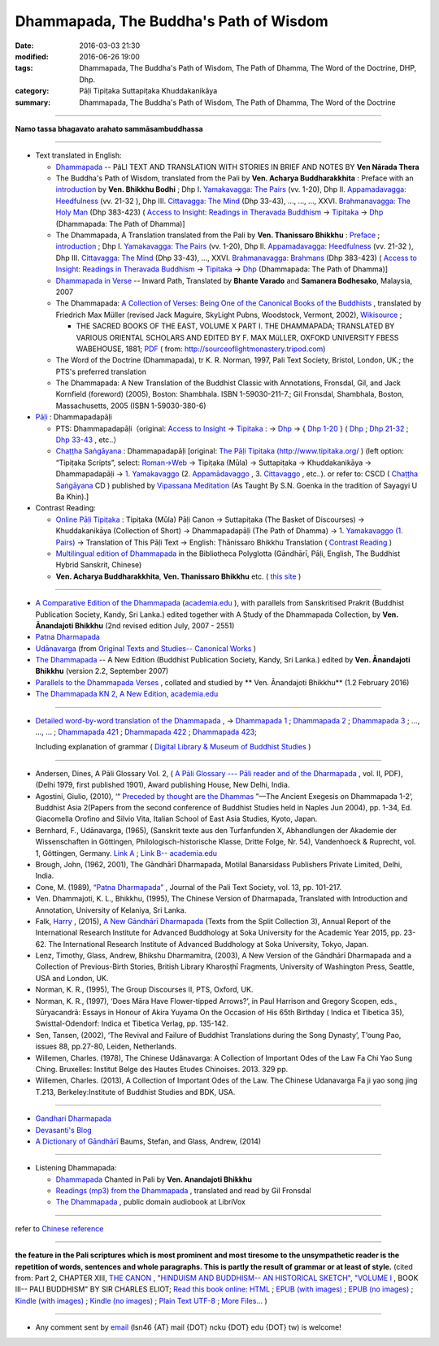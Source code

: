Dhammapada, The Buddha's Path of Wisdom
========================================

:date: 2016-03-03 21:30
:modified: 2016-06-26 19:00
:tags: Dhammapada, The Buddha's Path of Wisdom, The Path of Dhamma, The Word of the Doctrine, DHP, Dhp.
:category: Pāḷi Tipiṭaka Suttapiṭaka Khuddakanikāya 
:summary: Dhammapada, The Buddha's Path of Wisdom, The Path of Dhamma, The Word of the Doctrine

.. derived from dhp.rst (2016-02-24 09:00)

--------------

**Namo tassa bhagavato arahato sammāsambuddhassa**

--------------

- Text translated in English:

  * `Dhammapada <http://metta.lk/english/Narada/index.htm>`__ -- PâLI TEXT AND TRANSLATION WITH STORIES IN BRIEF AND NOTES BY **Ven Nārada Thera**

  * The Buddha's Path of Wisdom, translated from the Pali by **Ven. Acharya Buddharakkhita** : Preface with an `introduction <http://www.accesstoinsight.org/tipitaka/kn/dhp/dhp.intro.budd.html#preface>`__ by **Ven. Bhikkhu Bodhi** ; Dhp I. `Yamakavagga: The Pairs <http://www.accesstoinsight.org/tipitaka/kn/dhp/dhp.01.budd.html>`__ (vv. 1-20), Dhp II. `Appamadavagga: Heedfulness <http://www.accesstoinsight.org/tipitaka/kn/dhp/dhp.02.budd.html>`__ (vv. 21-32 ), Dhp III. `Cittavagga: The Mind <http://www.accesstoinsight.org/tipitaka/kn/dhp/dhp.03.budd.html>`__ (Dhp 33-43), ..., ..., ..., XXVI. `Brahmanavagga: The Holy Man <http://www.accesstoinsight.org/tipitaka/kn/dhp/dhp.26.budd.html>`__ (Dhp 383-423) ( `Access to Insight: Readings in Theravada Buddhism <http://www.accesstoinsight.org/>`__ → `Tipitaka <http://www.accesstoinsight.org/tipitaka/index.html>`__ → `Dhp <http://www.accesstoinsight.org/tipitaka/kn/dhp/index.html>`__ (Dhammapada: The Path of Dhamma)]

  * The Dhammapada, A Translation translated from the Pali by **Ven. Thanissaro Bhikkhu** : `Preface <http://www.accesstoinsight.org/tipitaka/kn/dhp/dhp.intro.than.html#preface>`__ ; `introduction <http://www.accesstoinsight.org/tipitaka/kn/dhp/dhp.intro.than.html#intro>`__ ; Dhp I. `Yamakavagga: The Pairs <http://www.accesstoinsight.org/tipitaka/kn/dhp/dhp.01.than.html>`__ (vv. 1-20), Dhp II. `Appamadavagga: Heedfulness <http://www.accesstoinsight.org/tipitaka/kn/dhp/dhp.02.than.html>`__ (vv. 21-32 ), Dhp III. `Cittavagga: The Mind <http://www.accesstoinsight.org/tipitaka/kn/dhp/dhp.03.than.html>`__ (Dhp 33-43), ..., XXVI. `Brahmanavagga: Brahmans <http://www.accesstoinsight.org/tipitaka/kn/dhp/dhp.26.than.html>`__ (Dhp 383-423) ( `Access to Insight: Readings in Theravada Buddhism <http://www.accesstoinsight.org/>`__ → `Tipitaka <http://www.accesstoinsight.org/tipitaka/index.html>`__ → `Dhp <http://www.accesstoinsight.org/tipitaka/kn/dhp/index.html>`__ (Dhammapada: The Path of Dhamma)]

  * `Dhammapada in Verse <http://www.suttas.net/english/suttas/khuddaka-nikaya/dhammapada/index.php>`__ -- Inward Path, Translated by **Bhante Varado** and **Samanera Bodhesako**, Malaysia, 2007

  * The Dhammapada: `A Collection of Verses: Being One of the Canonical Books of the Buddhists <https://en.wikisource.org/wiki/Dhammapada_(Müller)>`__ , translated by Friedrich Max Müller (revised Jack Maguire, SkyLight Pubns, Woodstock, Vermont, 2002), `Wikisource <https://en.wikisource.org/>`__ ; 

    * THE SACRED BOOKS OF THE EAST, VOLUME X PART I. THE DHAMMAPADA; TRANSLATED BY VARIOUS ORIENTAL SCHOLARS AND EDITED BY F. MAX MüLLER, OXFOKD UNIVERSITY FBESS WABEHOUSE, 1881; `PDF <http://sourceoflightmonastery.tripod.com/webonmediacontents/1373032.pdf>`__ ( from: http://sourceoflightmonastery.tripod.com)

  * The Word of the Doctrine (Dhammapada), tr K. R. Norman, 1997, Pali Text Society, Bristol, London, UK.; the PTS's preferred translation

  * The Dhammapada: A New Translation of the Buddhist Classic with Annotations, Fronsdal, Gil, and Jack Kornfield (foreword) (2005), Boston: Shambhala. ISBN 1-59030-211-7.; Gil Fronsdal, Shambhala, Boston, Massachusetts, 2005 (ISBN 1-59030-380-6)

- `Pāḷi <https://en.wikipedia.org/wiki/Pali>`__ : Dhammapadapāḷi

  * PTS: Dhammapadapāḷi（original: `Access to Insight <http://www.accesstoinsight.org/>`__ → `Tipitaka <http://www.accesstoinsight.org/tipitaka/index.html>`__ : → `Dhp <http://www.accesstoinsight.org/tipitaka/kn/dhp/index.html>`__ → { `Dhp 1-20 <http://www.accesstoinsight.org/tipitaka/sltp/Dhp_utf8.html#v.1>`__ } ( `Dhp <http://www.accesstoinsight.org/tipitaka/sltp/Dhp_utf8.html>`__ ; `Dhp 21-32 <http://www.accesstoinsight.org/tipitaka/sltp/Dhp_utf8.html#v.21>`__ ; `Dhp 33-43 <http://www.accesstoinsight.org/tipitaka/sltp/Dhp_utf8.html#v.33>`__ , etc..）
  
  * `Chaṭṭha Saṅgāyana <http://www.tipitaka.org/chattha>`__ : Dhammapadapāḷi [original: `The Pāḷi Tipitaka (http://www.tipitaka.org/ <http://www.tipitaka.org/>`__ ) (left option: “Tipiṭaka Scripts”, select: `Roman→Web <http://www.tipitaka.org/romn/>`__ → Tipiṭaka (Mūla) → Suttapiṭaka → Khuddakanikāya → Dhammapadapāḷi → `1. Yamakavaggo <http://www.tipitaka.org/romn/cscd/s0502m.mul0.xml>`__ (2. `Appamādavaggo <http://www.tipitaka.org/romn/cscd/s0502m.mul1.xml>`__ , 3. `Cittavaggo <http://www.tipitaka.org/romn/cscd/s0502m.mul2.xml>`__ , etc..). or refer to: CSCD ( `Chaṭṭha Saṅgāyana <http://www.tipitaka.org/chattha>`__ CD ) published by `Vipassana Meditation <http://www.dhamma.org/>`__ (As Taught By S.N. Goenka in the tradition of Sayagyi U Ba Khin).]

- Contrast Reading:

  * `Online Pāḷi Tipiṭaka <http://tipitaka.sutta.org/en_US/>`__ : Tipiṭaka (Mūla) Pāḷi Canon → Suttapiṭaka (The Basket of Discourses) → Khuddakanikāya (Collection of Short) → Dhammapadapāḷi (The Path of Dhamma) → 1. `Yamakavaggo (1. Pairs) <http://tipitaka.sutta.org/en_US/canon/sutta/khuddaka/dhammapada/yamakavaggo>`__ → Translation of This Pāḷi Text → English: Ṭhānissaro Bhikkhu Translation ( `Contrast Reading <http://tipitaka.sutta.org/en_US/canon/sutta/khuddaka/dhammapada/yamakavaggo/en_US/%E1%B9%ACh%C4%81nissaro%20Bhikkhu/ContrastReading>`__ )

  * `Multilingual edition of Dhammapada <https://www2.hf.uio.no/polyglotta/index.php?page=volume&vid=80>`_ in the Bibliotheca Polyglotta (Gāndhārī, Pāḷi, English, The Buddhist Hybrid Sanskrit, Chinese)

  * **Ven. Acharya Buddharakkhita**, **Ven. Thanissaro Bhikkhu** etc. ( `this site <{filename}../dhp-contrast-reading/dhp-contrast-reading-en%zh.rst>`_ )

-----------------------------------------

- `A Comparative Edition of the Dhammapada <http://www.ancient-buddhist-texts.net/Buddhist-Texts/C3-Comparative-Dhammapada/>`__ (`academia.edu <https://www.academia.edu/22666481/Parallels_to_the_P%C4%81li_Dhammapada_Verses/>`__ ), with parallels from Sanskritised Prakrit (Buddhist Publication Society, Kandy, Sri Lanka.) edited together with A Study of the Dhammapada Collection, by **Ven. Ānandajoti Bhikkhu** (2nd revised edition July, 2007 - 2551)

- `Patna Dharmapada <http://www.ancient-buddhist-texts.net/Buddhist-Texts/C5-Patna/>`_ 

- `Udānavarga <http://www.ancient-buddhist-texts.net/Buddhist-Texts/S1-Udanavarga/index.htm>`_ (from `Original Texts and Studies-- Canonical Works <http://www.ancient-buddhist-texts.net/Buddhist-Texts/BT-index.htm>`_ )

- `The Dhammapada <http://www.ancient-buddhist-texts.net/Buddhist-Texts/K2-Dhammapada-New/index.htm>`__ -- A New Edition (Buddhist Publication Society, Kandy, Sri Lanka.) edited by **Ven. Ānandajoti Bhikkhu** (version 2.2, September 2007)

- `Parallels to the Dhammapada Verses <http://www.ancient-buddhist-texts.net/Buddhist-Texts/K2-Dhammapada-Parallels/>`__ , collated and studied by ** Ven. Ānandajoti Bhikkhu** (1.2 February 2016)

- `The Dhammapada KN 2, A New Edition, academia.edu <https://www.academia.edu/22666469/The_Dhammapada_KN_2_A_New_Edition>`__

-----------------------------------------

- `Detailed word-by-word translation of the Dhammapada <http://buddhism.lib.ntu.edu.tw/BDLM/en/lesson/pali/lesson_pali3.htm>`_ , → `Dhammapada 1 <http://buddhism.lib.ntu.edu.tw/lesson/pali/reading/gatha1.htm>`__ ; `Dhammapada 2 <http://buddhism.lib.ntu.edu.tw/lesson/pali/reading/gatha2.htm>`__ ; `Dhammapada 3 <http://buddhism.lib.ntu.edu.tw/lesson/pali/reading/gatha3.htm>`__ ; ..., ..., ... ; `Dhammapada 421 <http://buddhism.lib.ntu.edu.tw/lesson/pali/reading/gatha421.htm>`__ ; `Dhammapada 422 <http://buddhism.lib.ntu.edu.tw/lesson/pali/reading/gatha422.htm>`__ ; `Dhammapada 423 <http://buddhism.lib.ntu.edu.tw/lesson/pali/reading/gatha423.htm>`__;  

  Including explanation of grammar ( `Digital Library & Museum of Buddhist Studies <http://buddhism.lib.ntu.edu.tw/>`_ )

~~~~~~~~~~~~~~~~~~~~~~~~~~~~~~~~~~~~~~~~~~~~~~~~~~~~

- Andersen, Dines, A Pāli Glossary Vol. 2, ( `A Pāli Glossary --- Pāli reader and of the Dharmapada <http://static.sirimangalo.org/pdf/andersen2.pdf>`_ , vol. II, PDF), (Delhi 1979, first published 1901), Award publishing House, New Delhi, India.

- Agostini, Giulio, (2010), ‘“ `Preceded by thought are the Dhammas <https://www.academia.edu/4084875/Preceded_by_Thought_Are_the_Dhammas_The_Ancient_Exegesis_on_Dhp_1-2>`_ ”—The Ancient Exegesis on Dhammapada 1-2’, Buddhist Asia 2(Papers from the second conference of Buddhist Studies held in Naples Jun 2004), pp. 1-34, Ed. Giacomella Orofino and Silvio Vita, Italian School of East Asia Studies, Kyoto, Japan.
 
- Bernhard, F., Udānavarga, (1965), (Sanskrit texte aus den Turfanfunden X, Abhandlungen der Akademie der Wissenschaften in Göttingen, Philologisch-historische Klasse, Dritte Folge, Nr. 54), Vandenhoeck & Ruprecht, vol. 1, Göttingen, Germany.  `Link A <http://www2.hf.uio.no/polyglotta/index.php?page=volume&vid=71>`__  ;  `Link B-- academia.edu <https://www.academia.edu/23015506/Ud%C4%81navarga>`__

- Brough, John, (1962, 2001), The Gāndhārī Dharmapada, Motilal Banarsidass Publishers Private Limited, Delhi, India.

- Cone, M. (1989), `“Patna Dharmapada” <https://www.academia.edu/22323867/Patna_Dharmapada>`__ , Journal of the Pali Text Society, vol. 13, pp. 101-217.

- Ven. Dhammajoti, K. L., Bhikkhu, (1995), The Chinese Version of Dharmapada, Translated with Introduction and Annotation, University of Kelaniya, Sri Lanka.

- Falk, `Harry <https://www.academia.edu/11754140/A_new_G%C4%81ndh%C4%81r%C4%AB_Dharmapada>`__ , (2015), `A New Gāndhārī Dharmapada <https://www.academia.edu/11754140/A_new_G%C4%81ndh%C4%81r%C4%AB_Dharmapada>`_ (Texts from the Split Collection 3),  Annual Report of the International Research Institute for Advanced Buddhology at Soka University for the Academic Year 2015, pp. 23-62. The International Research Institute of Advanced Buddhology at Soka University, Tokyo, Japan.

- Lenz, Timothy, Glass, Andrew, Bhikshu Dharmamitra, (2003), A New Version of the Gāndhārī Dharmapada and a Collection of Previous-Birth Stories, British Library Kharoṣṭhī Fragments, University of Washington Press, Seattle, USA and London, UK. 

- Norman, K. R., (1995), The Group Discourses II, PTS, Oxford, UK.

- Norman, K. R., (1997), ‘Does Māra Have Flower-tipped Arrows?’, in Paul Harrison and Gregory Scopen, eds., Sūryacandrā: Essays in Honour of Akira Yuyama On the Occasion of His 65th Birthday ( Indica et Tibetica 35), Swisttal-Odendorf: Indica et Tibetica Verlag, pp. 135-142.

- Sen, Tansen, (2002), ‘The Revival and Failure of Buddhist Translations during the Song Dynasty’, T’oung Pao, issues 88, pp.27-80, Leiden, Netherlands.

- Willemen, Charles. (1978), The Chinese Udānavarga: A Collection of Important Odes of the Law Fa Chi Yao Sung Ching. Bruxelles: Institut Belge des Hautes Etudes Chinoises. 2013. 329 pp.

- Willemen, Charles. (2013), A Collection of Important Odes of the Law. The Chinese Udanavarga Fa ji yao song jing T.213, Berkeley:Institute of Buddhist Studies and BDK, USA.

~~~~~~~~~~~~~~~~~~~~~~~~~~~~~~~~~~~~~~~~~~~~~~~~~~~~~

- `Gandhari Dharmapada <https://gandhari.org/a_document.php?catid=CKD0510>`__

- `Devasanti's Blog <http://yathasukha.blogspot.tw/>`__

- `A Dictionary of Gāndhārī <https://gandhari.org/n_dictionary.php>`__ Baums, Stefan, and Glass, Andrew, (2014) 

-----------------------------------------

- Listening Dhammapada:

  * `Dhammapada <https://archive.org/details/Dhammapada-Chanted-in-Pali>`__ Chanted in Pali by **Ven. Anandajoti Bhikkhu**

  * `Readings (mp3) from the Dhammapada <http://amberstar.libsyn.com/webpage/category/The%20Dhammapada>`__ , translated and read by Gil Fronsdal

  * `The Dhammapada <https://librivox.org/search?title=Dhammapada&author=&reader=&keywords=&genre_id=0&status=all&project_type=either&recorded_language=&sort_order=catalog_date&search_page=1&search_form=advanced>`__ , public domain audiobook at LibriVox

--------------

refer to `Chinese reference <{filename}../dhp%zh.rst>`_

--------------------------

**the feature in the Pali scriptures which is most prominent and most tiresome to the unsympathetic reader is the repetition of words, sentences and whole paragraphs. This is partly the result of grammar or at least of style.** (cited from: Part 2, CHAPTER XIII, `THE CANON <http://www.gutenberg.org/files/15255/15255-h/15255-h.htm#page275>`__ ,  `"HINDUISM AND BUDDHISM-- AN HISTORICAL SKETCH", "VOLUME I <http://www.gutenberg.org/ebooks/15255?msg=welcome_stranger#page275>`__ , BOOK III-- PALI BUDDHISM" BY SIR CHARLES ELIOT; `Read this book online: HTML <http://www.gutenberg.org/files/15255/15255-h/15255-h.htm>`__ ; `EPUB (with images) <http://www.gutenberg.org/ebooks/15255.epub.images?session_id=7e3d5b07086be61f2f912c3b289621a0064d210e>`__ ; `EPUB (no images) <http://www.gutenberg.org/ebooks/15255.epub.noimages?session_id=f41a35ac839e3599239d06a219d47a8e7a0152c2>`__ ; `Kindle (with images) <http://www.gutenberg.org/ebooks/15255.kindle.images?session_id=7e3d5b07086be61f2f912c3b289621a0064d210e>`__ ; `Kindle (no images) <http://www.gutenberg.org/ebooks/15255.kindle.noimages?session_id=7e3d5b07086be61f2f912c3b289621a0064d210e>`__ ; `Plain Text UTF-8 <http://www.gutenberg.org/files/15255/15255-0.txt>`__ ; `More Files… <http://www.gutenberg.org/files/15255/>`__ )

------

- Any comment sent by `email <mailto:lsn46@mail.ncku.edu.tw>`__ (lsn46 {AT} mail {DOT} ncku {DOT} edu {DOT} tw) is welcome!
